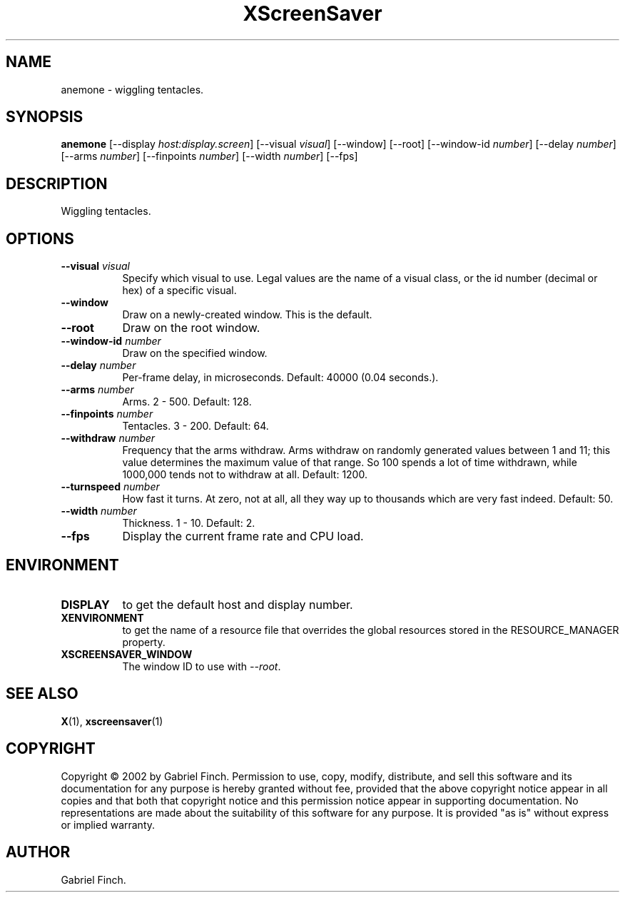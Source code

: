 .TH XScreenSaver 1 "" "X Version 11"
.SH NAME
anemone \- wiggling tentacles.
.SH SYNOPSIS
.B anemone
[\-\-display \fIhost:display.screen\fP]
[\-\-visual \fIvisual\fP]
[\-\-window]
[\-\-root]
[\-\-window\-id \fInumber\fP]
[\-\-delay \fInumber\fP]
[\-\-arms \fInumber\fP]
[\-\-finpoints \fInumber\fP]
[\-\-width \fInumber\fP]
[\-\-fps]
.SH DESCRIPTION
Wiggling tentacles.
.SH OPTIONS
.TP 8
.B \-\-visual \fIvisual\fP
Specify which visual to use.  Legal values are the name of a visual class,
or the id number (decimal or hex) of a specific visual.
.TP 8
.B \-\-window
Draw on a newly-created window.  This is the default.
.TP 8
.B \-\-root
Draw on the root window.
.TP 8
.B \-\-window\-id \fInumber\fP
Draw on the specified window.
.TP 8
.B \-\-delay \fInumber\fP
Per-frame delay, in microseconds.  Default: 40000 (0.04 seconds.).
.TP 8
.B \-\-arms \fInumber\fP
Arms.  2 - 500.  Default: 128.
.TP 8
.B \-\-finpoints \fInumber\fP
Tentacles.  3 - 200.  Default: 64.
.TP 8
.B \-\-withdraw \fInumber\fP
Frequency that the arms withdraw. Arms withdraw on randomly generated
values between 1 and 11; this value determines the maximum value of
that range. So 100 spends a lot of time withdrawn, while 1000,000 tends
not to withdraw at all. Default: 1200.
.TP 8
.B \-\-turnspeed \fInumber\fP
How fast it turns. At zero, not at all, all they way up to thousands 
which are very fast indeed.  Default: 50.
.TP 8
.B \-\-width \fInumber\fP
Thickness.  1 - 10.  Default: 2.
.TP 8
.B \-\-fps
Display the current frame rate and CPU load.
.SH ENVIRONMENT
.PP
.TP 8
.B DISPLAY
to get the default host and display number.
.TP 8
.B XENVIRONMENT
to get the name of a resource file that overrides the global resources
stored in the RESOURCE_MANAGER property.
.TP 8
.B XSCREENSAVER_WINDOW
The window ID to use with \fI\-\-root\fP.
.SH SEE ALSO
.BR X (1),
.BR xscreensaver (1)
.SH COPYRIGHT
Copyright \(co 2002 by Gabriel Finch.  Permission to use, copy, modify, 
distribute, and sell this software and its documentation for any purpose is 
hereby granted without fee, provided that the above copyright notice appear 
in all copies and that both that copyright notice and this permission notice
appear in supporting documentation.  No representations are made about the 
suitability of this software for any purpose.  It is provided "as is" without
express or implied warranty.
.SH AUTHOR
Gabriel Finch.
